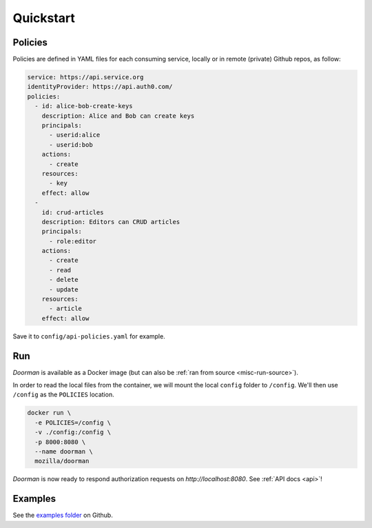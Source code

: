 Quickstart
==========

Policies
--------

Policies are defined in YAML files for each consuming service, locally or in remote (private) Github repos, as follow:

.. code-block:: YAML

    service: https://api.service.org
    identityProvider: https://api.auth0.com/
    policies:
      - id: alice-bob-create-keys
        description: Alice and Bob can create keys
        principals:
          - userid:alice
          - userid:bob
        actions:
          - create
        resources:
          - key
        effect: allow
      -
        id: crud-articles
        description: Editors can CRUD articles
        principals:
          - role:editor
        actions:
          - create
          - read
          - delete
          - update
        resources:
          - article
        effect: allow

Save it to ``config/api-policies.yaml`` for example.

Run
---

*Doorman* is available as a Docker image (but can also be :ref:`ran from source <misc-run-source>`).

In order to read the local files from the container, we will mount the local ``config`` folder to ``/config``.
We'll then use ``/config`` as the ``POLICIES`` location.

.. code-block:: bash

    docker run \
      -e POLICIES=/config \
      -v ./config:/config \
      -p 8000:8080 \
      --name doorman \
      mozilla/doorman

*Doorman* is now ready to respond authorization requests on `http://localhost:8080`. See :ref:`API docs <api>`!


Examples
--------

See the `examples folder <https://github.com/mozilla/doorman/tree/master/examples>`_ on Github.
